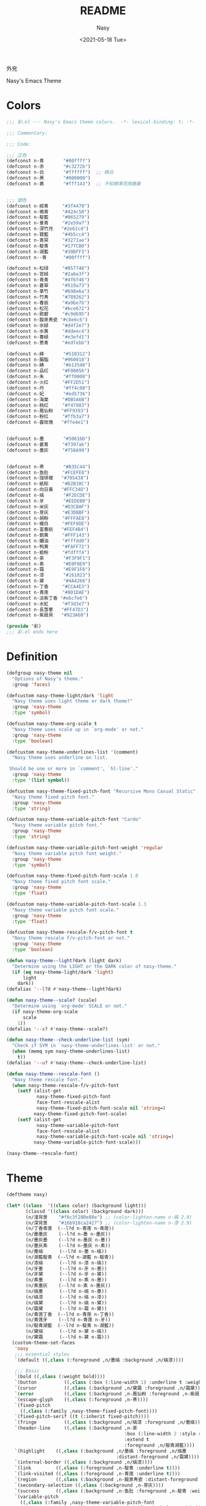 #+PROPERTY: header-args:emacs-lisp :tangle (expand-file-name "nasy-theme.el") :lexical t
#+options: ':nil *:t -:t ::t <:t H:3 \n:nil ^:{} arch:headline author:t
#+options: broken-links:mark c:nil creator:nil d:(not "LOGBOOK") date:t e:t
#+options: email:nil f:t inline:t num:t p:nil pri:nil prop:nil stat:t tags:t
#+options: tasks:t tex:t timestamp:t title:t toc:t todo:t |:t
#+title: README
#+date: <2021-05-18 Tue>
#+author: Nasy
#+email: nasyxx+emacs@gmail.com
#+update: <2021-06-08 Tue>
#+language: en
#+select_tags: export
#+exclude_tags: noexport
#+creator: Emacs 28.0.50 (Org mode 9.4.5)

外皃

Nasy's Emacs Theme

* Header                                                 :noexport:

#+begin_src emacs-lisp
  ;;; nasy-theme.el --- Nasy's Emacs Configuration theme file.  -*- lexical-binding: t; -*-

  ;; Copyright (C) 2022  Nasy

  ;; Author: Nasy <nasyxx@gmail.com>

  ;;; Commentary:

  ;; Nasy's Emacs 外皃

  ;;----------------------------------------------------------------------------
  ;; DO NOT EDIT THIS FILE DIRECTLY
  ;; This is a file generated from a literate programing source file located at
  ;; README.org
  ;;
  ;; You should make any changes there and regenerate using make generate.
  ;;----------------------------------------------------------------------------

  ;;; Code:

  (require '彩)
  (require 'color)
  (eval-when-compile
    (require 'cl-lib))
#+end_src

* Colors

#+begin_src emacs-lisp :tangle (expand-file-name "彩.el") :lexical t
  ;;; 彩.el --- Nasy's Emacs theme colors.  -*- lexical-binding: t; -*-

  ;;; Commentary:

  ;;; Code:

  ;;; 正色
  (defconst n-青       "#00ffff")
  (defconst n-赤       "#c3272b")
  (defconst n-白       "#ffffff")  ;; 精白
  (defconst n-黑       "#000000")
  (defconst n-黄       "#fff143")  ;; 不知幖準而用鵝黃


  ;;; 間色
  (defconst n-紺青     "#3f4470")
  (defconst n-鴉青     "#424c50")
  (defconst n-靛藍     "#065279")
  (defconst n-羣青     "#2e59a7")
  (defconst n-深竹月   "#2e62cd")
  (defconst n-寶藍     "#4b5cc4")
  (defconst n-青冥     "#3271ae")
  (defconst n-靛青     "#177CB0")
  (defconst n-湖藍     "#30DFF3")
  (defconst n--青      "#00ffff")

  (defconst n-松绿     "#057748")
  (defconst n-官緑     "#2a6e3f")
  (defconst n-青青     "#4f6f46")
  (defconst n-蒼翠     "#519a73")
  (defconst n-菉竹     "#698e6a")
  (defconst n-竹靑     "#789262")
  (defconst n-春辰     "#a9be7b")
  (defconst n-松花     "#bce672")
  (defconst n-歐碧     "#c0d695")
  (defconst n-龍泉靑瓷 "#c8e6c6")
  (defconst n-水緑     "#d4f2e7")
  (defconst n-水黄     "#ddeec4")
  (defconst n-春緑     "#e3efd1")
  (defconst n-蔥青     "#edfebb")

  (defconst n-絳       "#510312")
  (defconst n-胭脂     "#960018")
  (defconst n-綪       "#b13546")
  (defconst n-品红     "#F00056")
  (defconst n-朱       "#ff0000")
  (defconst n-火红     "#FF2D51")
  (defconst n-丹       "#ff4c00")
  (defconst n-妃       "#ed5736")
  (defconst n-海棠     "#DB5A6B")
  (defconst n-桃红     "#f47983")
  (defconst n-鳳仙粉   "#FF9393")
  (defconst n-粉红     "#ffb3a7")
  (defconst n-露玫瑰   "#ffe4e1")


  (defconst n-墨       "#50616D")
  (defconst n-蒼青     "#7397ab")
  (defconst n-墨灰     "#758A99")


  (defconst n-茶       "#B35C44")
  (defconst n-鱼肚     "#FCEFE8")
  (defconst n-珈琲椶   "#705438")
  (defconst n-紙棕     "#D2B38C")
  (defconst n-向日黃   "#FFC34D")
  (defconst n-缟       "#F2ECDE")
  (defconst n-牙       "#EEDEB0")
  (defconst n-米灰     "#D3CBAF")
  (defconst n-芽灰     "#E3DBBF")
  (defconst n-胡粉     "#FFFAE8")
  (defconst n-蠟白     "#FEF8DE")
  (defconst n-富春紡   "#FEF4B4")
  (defconst n-鹅黄     "#FFF143")
  (defconst n-嬭油     "#fffdd0")
  (defconst n-鸭黄     "#FAFF72")
  (defconst n-蛤粉     "#fdfff4")
  (defconst n-荼       "#F3F9F1")
  (defconst n-素       "#E0F0E9")
  (defconst n-霜       "#E9F1F6")
  (defconst n-漆       "#161823")
  (defconst n-黛       "#4A4266")
  (defconst n-丁香     "#CCA4E3")
  (defconst n-青莲     "#801DAE")
  (defconst n-淡紫丁香 "#e6cfe6")
  (defconst n-水紅     "#f3d3e7")
  (defconst n-長萅蕐   "#FF47D1")
  (defconst n-紫扇貝   "#923A60")

  (provide '彩)
  ;;; 彩.el ends here
#+end_src

* Definition

#+begin_src emacs-lisp
  (defgroup nasy-theme nil
    "Options of Nasy's theme."
    :group 'faces)

  (defcustom nasy-theme-light/dark 'light
    "Nasy theme uses light theme or dark theme?"
    :group 'nasy-theme
    :type 'symbol)

  (defcustom nasy-theme-org-scale t
    "Nasy theme uses scale up in `org-mode' or not."
    :group 'nasy-theme
    :type 'boolean)

  (defcustom nasy-theme-underlines-list '(comment)
    "Nasy theme uses underline on list.

   Should be one or more in `comment', `hl-line'."
    :group 'nasy-theme
    :type '(list symbol))

  (defcustom nasy-theme-fixed-pitch-font "Recursive Mono Casual Static"
    "Nasy theme fixed pitch font."
    :group 'nasy-theme
    :type 'string)

  (defcustom nasy-theme-variable-pitch-font "Cardo"
    "Nasy theme variable pitch font."
    :group 'nasy-theme
    :type 'string)

  (defcustom nasy-theme-variable-pitch-font-weight 'regular
    "Nasy theme variable pitch font weight."
    :group 'nasy-theme
    :type 'symbol)

  (defcustom nasy-theme-fixed-pitch-font-scale 1.0
    "Nasy theme fixed pitch font scale."
    :group 'nasy-theme
    :type 'float)

  (defcustom nasy-theme-variable-pitch-font-scale 1.3
    "Nasy theme variable pitch font scale."
    :group 'nasy-theme
    :type 'float)

  (defcustom nasy-theme-rescale-f/v-pitch-font t
    "Nasy theme rescale f/v-pitch-font or not."
    :group 'nasy-theme
    :type 'boolean)

  (defun nasy-theme--light?dark (light dark)
    "Determine using the LIGHT or the DARK color of nasy-theme."
    (if (eq nasy-theme-light/dark 'light)
        light
      dark))
  (defalias '--l?d #'nasy-theme--light?dark)

  (defun nasy-theme--scale? (scale)
    "Determine using `org-mode' SCALE or not."
    (if nasy-theme-org-scale
        scale
      1))
  (defalias '--s? #'nasy-theme--scale?)

  (defun nasy-theme--check-underline-list (sym)
    "Check if SYM in `nasy-theme-underlines-list' or not."
    (when (memq sym nasy-theme-underlines-list)
      t))
  (defalias '--u? #'nasy-theme--check-underline-list)

  (defun nasy-theme--rescale-font ()
    "Nasy theme rescale font."
    (when nasy-theme-rescale-f/v-pitch-font
      (setf (alist-get
             nasy-theme-fixed-pitch-font
             face-font-rescale-alist
             nasy-theme-fixed-pitch-font-scale nil 'string=)
            nasy-theme-fixed-pitch-font-scale)
      (setf (alist-get
             nasy-theme-variable-pitch-font
             face-font-rescale-alist
             nasy-theme-variable-pitch-font-scale nil 'string=)
            nasy-theme-variable-pitch-font-scale)))

  (nasy-theme--rescale-font)
#+end_src

* Theme

#+begin_src emacs-lisp
  (deftheme nasy)

  (let* ((class  '((class color) (background light)))
         (classd '((class color) (background dark)))
         (n/淺背景    "#f6c3f280e88e") ;; (color-lighten-name n-缟 2.9)
         (n/深背景    "#16b918ca2427") ;; (color-lighten-name n-漆 2.9)
         (n/丁香青莲  (--l?d n-青莲 n-青莲))
         (n/墨墨灰    (--l?d n-墨 n-墨灰))
         (n/墨灰墨    (--l?d n-墨灰 n-墨))
         (n/墨灰素    (--l?d n-墨灰 n-素))
         (n/墨缟      (--l?d n-墨 n-缟))
         (n/湖藍靛青  (--l?d n-湖藍 n-靛青))
         (n/漆缟      (--l?d n-漆 n-缟))
         (n/牙墨      (--l?d n-牙 n-墨))
         (n/牙黛      (--l?d n-牙 n-黛))
         (n/素墨      (--l?d n-素 n-墨))
         (n/素墨灰    (--l?d n-素 n-墨灰))
         (n/缟墨      (--l?d n-缟 n-墨))
         (n/缟漆      (--l?d n-缟 n-漆))
         (n/缟黛      (--l?d n-缟 n-黛))
         (n/霜黛      (--l?d n-霜 n-黛))
         (n/青莲丁香  (--l?d n-青莲 n-丁香))
         (n/青莲牙    (--l?d n-青莲 n-牙))
         (n/靛青湖藍  (--l?d n-靛青 n-湖藍))
         (n/黛缟      (--l?d n-黛 n-缟))
         (n/黛霜      (--l?d n-黛 n-霜)))
    (custom-theme-set-faces
     'nasy
     ;;; essential styles
     `(default ((,class (:foreground ,n/墨缟 :background ,n/缟漆))))

     ;;; Basic
     `(bold ((,class (:weight bold))))
     `(button          ((,class (:box (:line-width 1) :underline t :weight bold))))
     `(cursor          ((,class (:background ,n/黛霜 :foreground ,n/霜黛))))
     `(error           ((,class (:background ,n-鳳仙粉 :foreground ,n-紫扇貝 :weight bold))))
     `(escape-glyph    ((,class (:foreground ,n-茶))))
     `(fixed-pitch
       ((,class (:family ,nasy-theme-fixed-pitch-font))))
     `(fixed-pitch-serif ((t (:inherit fixed-pitch))))
     `(fringe          ((,class (:background ,n/缟漆 :foreground ,n/墨缟))))
     `(header-line     ((,class (:background ,n-荼
                                             :box (:line-width 2 :style released-button)
                                             :extend t
                                             :foreground ,n/靛青湖藍))))
     `(highlight    ((,class (:background ,n/墨缟 :foreground ,n/缟墨
                                          :distant-foreground ,n/霜黛))))
     `(internal-border ((,class (:background ,n/缟漆))))
     `(link         ((,class (:foreground ,n-靛青 :underline t))))
     `(link-visited ((,class (:foreground ,n-青莲 :underline t))))
     `(region       ((,class (:background ,n-龍泉靑瓷 :distant-foreground ,n/墨缟 :extend t))))
     `(secondary-selection ((,class (:background ,n-芽灰))))
     `(success      ((,class (:background ,n-鱼肚 :foreground ,n-靛青 :weight bold))))
     `(variable-pitch
       ((,class (:family ,nasy-theme-variable-pitch-font
                         :weight ,nasy-theme-variable-pitch-font-weight))))
     `(warning      ((,class (:background ,n-富春紡 :foreground ,n-珈琲椶 :weight bold))))


     ;;; centaur-tabs
     `(centaur-tabs-default
       ((,class (:background ,n-米灰
                             :foreground ,n-墨))))
     `(centaur-tabs-selected
       ((,class (:background ,n-富春紡
                             :foreground ,n-墨))))
     `(centaur-tabs-selected-modified
       ((,class (:background ,n-富春紡
                             :foreground ,n-墨
                             :slant italic))))
     `(centaur-tabs-unselected
       ((,class (:background ,n-春緑
                             :foreground ,n-墨灰))))
     `(centaur-tabs-unselected-modified
       ((,class (:background ,n-水黄
                             :foreground ,n-墨灰
                             :slant italic))))
     `(centaur-tabs-active-bar-face
       ((,class (:background ,n-墨))))



     ;;; company
     `(company-box-scrollbar
       ((,class (:background ,n/黛缟
                             :box (:line-width 2 :style released-button)
                             :extend t
                             :foreground ,n/缟黛))))
     `(company-box-selection
       ((,class (:inherit company-box-scrollbar))))
     `(company-echo-common
       ((,class (:background ,n-茶 :foreground ,n-缟))))
     `(company-preview-common
       ((,class (:background ,n-荼 :foreground ,n-墨 :slant italic :weight bold))))
     `(company-scrollbar-bg
       ((,class (:background ,n-牙))))
     `(company-scrollbar-fg
       ((,class (:background ,n-茶 :foreground ,n-缟))))
     `(company-tooltip
       ((,class (:background ,n/霜黛 :foreground ,n/黛霜))))
     `(company-tooltip-common
       ((,class (:background ,n-素 :foreground ,n-松绿 :weight bold))))
     `(company-tooltip-common-selection
       ((,class (:background ,n/黛缟 :foreground ,n-松花 :inherit company-tooltip-common))))
     `(company-tooltip-selection
       ((,class (:background ,n/黛缟
                             :box (:style released-button)
                             :extend t
                             :foreground ,n/缟黛))))

     ;;; counsel & ivy
     `(all-the-icons-ivy-rich-icon-face
       ((t (:box (:line-width 2 :style released-button)
                 :inherit default))))
     `(ivy-current-match
       ((,class (:background ,n/黛缟
                             :extend t
                             :foreground ,n/缟墨
                             :weight bold))))
     `(ivy-highlight-face
       ((,class (:inherit counsel-active-mode))))
     `(ivy-minibuffer-match-face-1
       ((,class (:background ,n-松花
                             :foreground ,n-墨
                             :weight bold))))
     `(ivy-minibuffer-match-face-2
       ((,class (:background ,n-鹅黄
                             :foreground ,n-墨
                             :weight bold))))
     `(ivy-minibuffer-match-face-3
       ((,class (:background ,n-丁香
                             :foreground ,n-墨
                             :weight bold))))
     `(ivy-minibuffer-match-face-4
       ((,class (:background ,n-火红
                             :foreground ,n-墨
                             :weight bold))))

     ;;; customize faces
     `(custom-button
       ((,class (:box (:line-width 2 :style released-button)
                      :foreground ,n/霜黛
                      :background ,n/黛霜))))
     `(custom-button-mouse
       ((,class (:box (:line-width 2 :style released-button)
                      :background ,n/霜黛
                      :foreground ,n/黛霜))))
     `(custom-button-pressed
       ((,class (:box (:line-width 2 :style pressed-button)
                      :inherit custom-button))))
     `(custom-button-pressed-unraised
       ((,class (:foreground ,n-青莲 :inherit custom-button-unraised))))
     `(custom-button-unraised
       ((,class (:underline t))))
     `(custom-comment
       ((,class (:background ,n/霜黛 :foreground ,n/黛霜))))
     `(custom-group-tag
       ((,class (:foreground ,n-靛青
                             :height 1.4
                             :slant normal
                             :weight bold
                             :inherit variable-pitch))))
     `(custom-group-subtitle
       ((,class (:foreground ,n/墨缟
                             :height 1.2
                             :underline t
                             :weight bold))))
     `(custom-variable-obsolete
       ((,class (:foreground ,n/黛霜
                             :strike-through t))))
     `(custom-variable-tag
       ((,class (:foreground ,n-靛青
                             :slant normal
                             :weight bold))))

     ;;; dashboard
     `(widget-button
       ((,class (:weight unspecified))))

     ;;; display-fill-column-indicator-mode
     `(fill-column-indicator ((,class (:background ,n-湖藍 :foreground ,n-靛青))))


     ;;; flycheck
     `(flycheck-warning ((,class (:background ,n-牙
                                              :underline (:style wave :color ,n-丁香)))))

     ;;; font-lock faces
     `(font-lock-builtin-face
       ((,class (:background ,n-春緑 :foreground ,n-珈琲椶 :slant italic))))
     `(font-lock-comment-delimiter-face
       ((,class (:inherit font-lock-comment-face :weight bold))))
     `(font-lock-comment-face
       ((,class (:foreground ,n/墨灰素
                             :slant italic
                             :underline ,(--u? 'comment)))))
     `(font-lock-constant-face
       ((,class (:inherit font-lock-variable-name-face :weight bold))))
     `(font-lock-doc-face
       ((,class (:background ,n-水黄 :foreground ,n/靛青湖藍 :extend t))))
     `(font-lock-function-name-face
       ((,class (:foreground ,n-松绿 :underline t))))
     `(font-lock-keyword-face
       ((,class (:foreground ,n/墨缟 :weight bold))))
     `(font-lock-negation-char-face
       ((,class (:foreground ,n-珈琲椶))))
     `(font-lock-string-face
       ((,class (:foreground ,n/靛青湖藍))))
     `(font-lock-type-face
       ((,class (:foreground ,n-松绿 :slant italic :weight bold))))
     `(font-lock-variable-name-face
       ((,class (:foreground ,n-茶))))
     `(font-lock-warning-face
       ((,class (:background ,n-鸭黄 :foreground ,n-墨 :weight bold))))

     ;;; highlight
     ;; highlight-indents-guide
     `(highlight-indent-guides-even-face
       ((,class (:background ,n-水黄))))
     `(highlight-indent-guides-odd-face
       ((,class (:background ,n-春緑))))
     ;; hl-line
     `(hl-line ((,class (:background ,n-芽灰
                                     :distant-foreground ,n-墨
                                     :extend t
                                     :underline ,(--u? 'hl-line)
                                     :weight bold))))

     ;;; mode line
     `(doom-modeline-buffer-minor-mode
       ((,class (:inherit mode-line))))
     `(doom-modeline-buffer-modified
       ((,class (:foreground ,n-火红
                             :inherit mode-line
                             :weight bold))))
     `(doom-modeline-info
       ((,class (:foreground ,n-靛青
                             :inherit mode-line
                             :weight bold))))
     `(doom-modeline-lsp-error
       ((,class (:inherit doom-modeline-urgent))))
     `(doom-modeline-lsp-running
       ((,class (:inherit doom-modeline-warning))))
     `(doom-modeline-lsp-warning
       ((,class (:inherit doom-modeline-warning))))
     `(doom-modeline-urgent
       ((,class (:foreground ,n-品红
                             :inherit mode-line
                             :weight bold))))
     `(doom-modeline-warning
       ((,class (:foreground ,n-松花
                             :inherit mode-line
                             :weight bold))))
     `(mode-line          ((,class (:background ,n-胡粉))))
     `(mode-line-inactive ((,class (:background ,n-素))))

     ;;; orderless
     `(orderless-match-face-0
       ((,class (:background ,n-龍泉靑瓷 :foreground ,n-靛青   :weight bold))))
     `(orderless-match-face-1
       ((,class (:background ,n-富春紡   :foreground ,n-紫扇貝 :weight bold))))
     `(orderless-match-face-2
       ((,class (:background ,n-紙棕     :foreground ,n-松绿   :weight bold))))
     `(orderless-match-face-3
       ((,class (:background ,n-鳳仙粉   :foreground ,n-珈琲椶 :weight bold))))

     ;;; org mode
     `(org-block
       ((,class (:background ,n/淺背景 :foreground ,n-墨 :extend t))
        (,classd (:background ,n/深背景 :foreground ,n-缟 :extend t))))
     `(org-block-begin-line
       ((,class (:background ,n-嬭油
                             :box (:line-width 1 :style released-button)
                             :extend t
                             :foreground ,n/墨缟
                             :weight bold
                             :slant italic))))
     `(org-cite-key
       ((,class (:foreground ,n-松绿))
        (,classd (:foreground ,n-蔥青))))
     `(org-code ((,class (:background ,n-米灰
                                      :foreground ,n-墨
                                      :inheit fixed-pitch))))
     `(org-document-title
       ((,class (:background ,n-富春紡
                             :extend t
                             :foreground ,n/墨缟
                             :height ,(--s? 1.7)
                             :weight bold))))
     `(org-document-info
       ((,class (:extend nil
                             :foreground ,n/墨缟
                             :height ,(--s? 1.2)
                             :slant italic))))
     `(org-document-info-keyword
       ((,class (:background ,n/素墨
                             :foreground ,n/墨缟
                             :height ,(--s? 1.2)
                             :slant italic))))
     `(org-done
       ((,class (:box (:line-width 2 :style released-button)
                      :foreground ,n/墨缟))))
     `(org-headline-done
       ((,class (:underline (:color ,n-松花)))))
     `(org-list-dt ((,class (:height ,(--s? 1.1) :weight bold))))
     `(org-meta-line
       ((,class (:inherit font-lock-comment-face
                          :underline nil))))
     `(org-property-value ((,class (:foreground ,n-松绿))))
     `(org-roam-link
       ((,class (:inherit org-link
                          :overline  t
                          :underline t))))
     `(org-special-keyword ((,class (:foreground ,n-深竹月))))
     `(org-superstar-header-bullet ((,class (:background ,n-富春紡))))
     `(org-superstar-item ((,class (:foreground ,n-靛青))))
     `(org-tag
       ((,class (:background ,n/牙黛
                             :box t
                             :foreground ,n/墨缟
                             :slant normal
                             :underline nil
                             :weight bold))))
     `(org-verbatim ((,class (:background ,n-春緑
                                          :foreground ,n-墨
                                          :inheit fixed-pitch))))

     ;;; Outline
     ;; Also the org-levels
     `(outline-1
       ((,class (:background ,n-霜
                             :extend nil
                             :foreground ,n-靛青
                             :height ,(--s? 1.4)
                             :overline t
                             :weight bold))))
     `(outline-2
       ((,class (:background ,n-露玫瑰
                             :extend nil
                             :foreground ,n-紫扇貝
                             :height ,(--s? 1.2)
                             :overline t
                             :weight bold))))
     `(outline-3
       ((,class (:background ,n-春緑
                             :extend nil
                             :foreground ,n-松绿
                             :height ,(--s? 1.1)
                             :overline t
                             :weight bold))))
     `(outline-4
       ((,class (:background ,n-淡紫丁香
                             :extend nil
                             :foreground ,n/青莲丁香
                             :height ,(--s? 1.1)
                             :overline t
                             :weight bold))))
     `(outline-5
       ((,class (:extend t
                         :foreground ,n-靛青
                         :height ,(--s? 1.1)
                         :slant italic
                         :weight normal))))
     `(outline-6
       ((,class (:extend t
                         :foreground ,n-茶
                         :height ,(--s? 1.1)
                         :slant italic
                         :weight normal))))
     `(outline-7
       ((,class (:extend t
                         :foreground ,n-松绿
                         :height ,(--s? 1.1)
                         :slant italic
                         :weight normal))))
     `(outline-8
       ((,class (:extend t
                         :foreground ,n/青莲丁香
                         :height ,(--s? 1.1)
                         :slant italic
                         :weight normal))))

     ;;; page break lines
     `(page-break-lines
       ((,class (:inherit font-lock-comment-face :slant normal :underline nil))))


     ;;; Show parens
     `(show-paren-match    ((,class (:background ,n-丁香))))
     `(show-paren-mismatch ((,class (:background ,n-鳳仙粉))))

     ;;; tab-line and tab-bar
     `(tab-line                               ((t (:inherit mode-line))))
     `(tab-line-tab                           ((t (:inherit mode-line))))
     `(tab-line-tab-inactive                  ((t (:inherit mode-line-inactive))))
     `(tab-line-tab-face-inactive-alternating ((t (:inherit mode-line-inactive))))
     `(tab-line-tab-current                   ((t (:inherit mode-line :foreground ,n-富春紡))))
     `(tab-line-highlight                     ((t (:inherit tab-line-tab))))

     `(tab-bar                ((t (:inherit tab-line))))
     `(tab-bar-tab            ((t (:inherit tab-line-tab))))
     `(tab-bar-tab-inactive   ((t (:inherit tab-line-tab-inactive))))

     ;;; term
     `(term-color-black   ((,class (:background ,n-墨     :foreground ,n-墨))))
     `(term-color-blue    ((,class (:background ,n-靛青   :foreground ,n-靛青))))
     `(term-color-cyan    ((,class (:background ,n-湖藍   :foreground ,n-湖藍))))
     `(term-color-green   ((,class (:background ,n-松绿   :foreground ,n-松绿))))
     `(term-color-magenta ((,class (:background ,n-長萅蕐 :foreground ,n-長萅蕐))))
     `(term-color-red     ((,class (:background ,n-火红   :foreground ,n-火红))))
     `(term-color-white   ((,class (:background ,n-缟     :foreground ,n-缟))))
     `(term-color-yellow  ((,class (:background ,n-紙棕   :foreground ,n-紙棕))))
     `(vterm-color-inverse-video
       ((,class (:background ,n-墨))))

     ;;; tree sitter
     `(tree-sitter-hl-face:constructor
       ((,class (:inherit tree-sitter-hl-face:type :bold nil))))
     `(tree-sitter-hl-face:property
       ((,class (:inherit font-lock-constant-face :bold nil))))
     `(tree-sitter-hl-face:operator
       ((,class (:background ,n-蠟白 :bold t :inherit font-lock-negation-char-face))))))

  ;;;###autoload
  (and load-file-name
       (boundp 'custom-theme-load-path)
       (add-to-list 'custom-theme-load-path
                    (file-name-as-directory
                     (file-name-directory load-file-name))))

  (provide-theme 'nasy)
#+end_src

* Footer                                                 :noexport:

#+begin_src emacs-lisp
  (provide 'nasy-theme)
  ;;; nasy-theme.el ends here
#+end_src

# Local Variables:
# org-src-fontify-natively: nil
# End:
